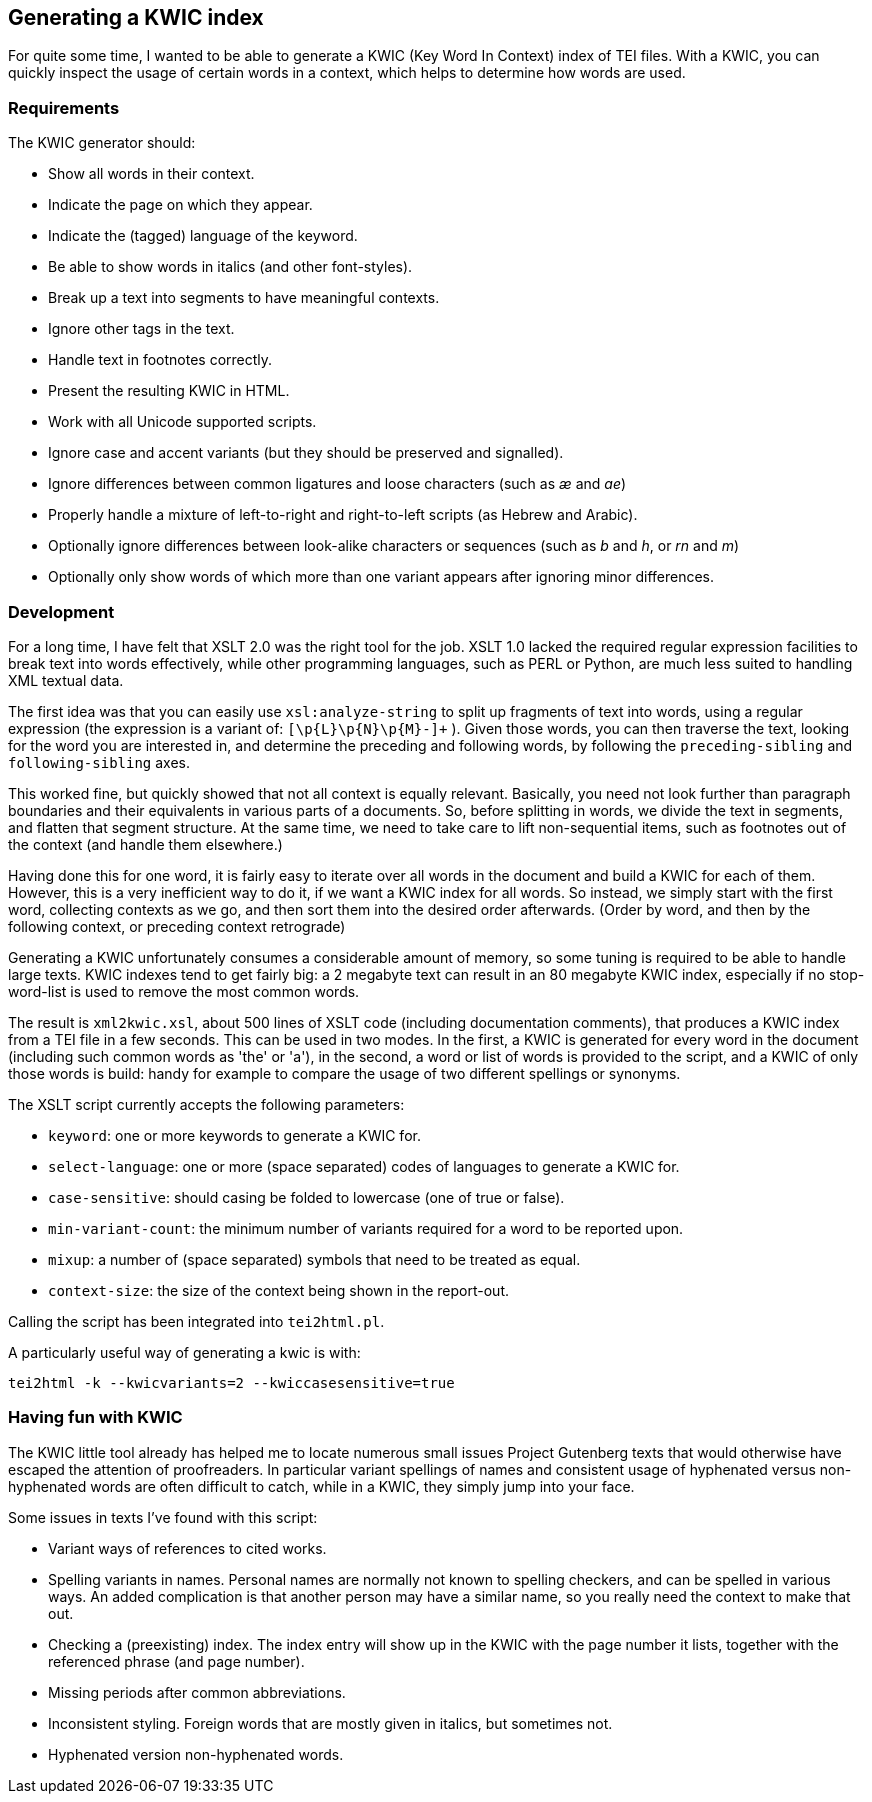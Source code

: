 == Generating a KWIC index

For quite some time, I wanted to be able to generate a KWIC (Key Word In Context) index of TEI files. With a KWIC, you can quickly inspect the usage of certain words in a context, which helps to determine how words are used.

=== Requirements

The KWIC generator should:

* Show all words in their context.
* Indicate the page on which they appear.
* Indicate the (tagged) language of the keyword.
* Be able to show words in italics (and other font-styles).
* Break up a text into segments to have meaningful contexts.
* Ignore other tags in the text.
* Handle text in footnotes correctly.
* Present the resulting KWIC in HTML.
* Work with all Unicode supported scripts.
* Ignore case and accent variants (but they should be preserved and signalled).
* Ignore differences between common ligatures and loose characters (such as _æ_ and _ae_)
* Properly handle a mixture of left-to-right and right-to-left scripts (as Hebrew and Arabic).
* Optionally ignore differences between look-alike characters or sequences (such as _b_ and _h_, or _rn_ and _m_)
* Optionally only show words of which more than one variant appears after ignoring minor differences.

=== Development

For a long time, I have felt that XSLT 2.0 was the right tool for the job. XSLT 1.0 lacked the required regular expression facilities to break text into words effectively, while other programming languages, such as PERL or Python, are much less suited to handling XML textual data.

The first idea was that you can easily use `xsl:analyze-string` to split up fragments of text into words, using a regular expression (the expression is a variant of: `[\p{L}\p{N}\p{M}-]+` ). Given those words, you can then traverse the text, looking for the word you are interested in, and determine the preceding and following words, by following the `preceding-sibling` and `following-sibling` axes.

This worked fine, but quickly showed that not all context is equally relevant. Basically, you need not look further than paragraph boundaries and their equivalents in various parts of a documents. So, before splitting in words, we divide the text in segments, and flatten that segment structure. At the same time, we need to take care to lift non-sequential items, such as footnotes out of the context (and handle them elsewhere.)

Having done this for one word, it is fairly easy to iterate over all words in the document and build a KWIC for each of them. However, this is a very inefficient way to do it, if we want a KWIC index for all words. So instead, we simply start with the first word, collecting contexts as we go, and then sort them into the desired order afterwards. (Order by word, and then by the following context, or preceding context retrograde)

Generating a KWIC unfortunately consumes a considerable amount of memory, so some tuning is required to be able to handle large texts. KWIC indexes tend to get fairly big: a 2 megabyte text can result in an 80 megabyte KWIC index, especially if no stop-word-list is used to remove the most common words.

The result is `xml2kwic.xsl`, about 500 lines of XSLT code (including documentation comments), that produces a KWIC index from a TEI file in a few seconds. This can be used in two modes. In the first, a KWIC is generated for every word in the document (including such common words as 'the' or 'a'), in the second, a word or list of words is provided to the script, and a KWIC of only those words is build: handy for example to compare the usage of two different spellings or synonyms.

The XSLT script currently accepts the following parameters:

* `keyword`: one or more keywords to generate a KWIC for.
* `select-language`: one or more (space separated) codes of languages to generate a KWIC for.
* `case-sensitive`: should casing be folded to lowercase (one of true or false).
* `min-variant-count`: the minimum number of variants required for a word to be reported upon.
* `mixup`: a number of (space separated) symbols that need to be treated as equal.
* `context-size`: the size of the context being shown in the report-out.

Calling the script has been integrated into `tei2html.pl`.

A particularly useful way of generating a kwic is with:

`tei2html -k --kwicvariants=2 --kwiccasesensitive=true`

=== Having fun with KWIC

The KWIC little tool already has helped me to locate numerous small issues Project Gutenberg texts that would otherwise have escaped the attention of proofreaders. In particular variant spellings of names and consistent usage of hyphenated versus non-hyphenated words are often difficult to catch, while in a KWIC, they simply jump into your face.

Some issues in texts I've found with this script:

* Variant ways of references to cited works.
* Spelling variants in names. Personal names are normally not known to spelling checkers, and can be spelled in various ways. An added complication is that another person may have a similar name, so you really need the context to make that out.
* Checking a (preexisting) index. The index entry will show up in the KWIC with the page number it lists, together with the referenced phrase (and page number).
* Missing periods after common abbreviations.
* Inconsistent styling. Foreign words that are mostly given in italics, but sometimes not.
* Hyphenated version non-hyphenated words.
